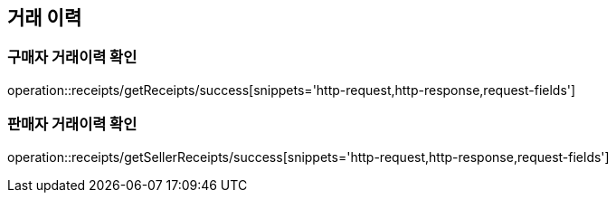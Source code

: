 [[Receipts]]
== 거래 이력

=== 구매자 거래이력 확인
operation::receipts/getReceipts/success[snippets='http-request,http-response,request-fields']

=== 판매자 거래이력 확인
operation::receipts/getSellerReceipts/success[snippets='http-request,http-response,request-fields']
